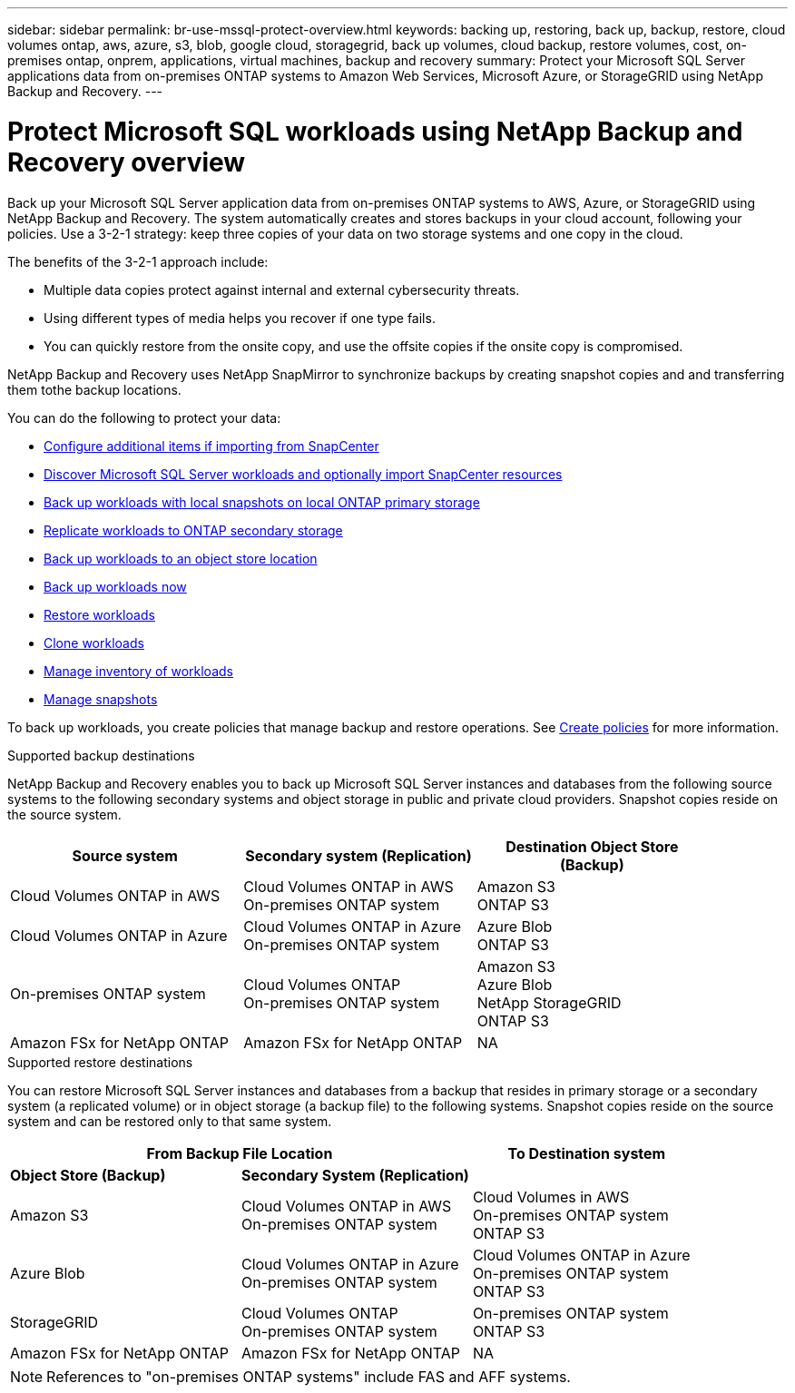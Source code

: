 ---
sidebar: sidebar
permalink: br-use-mssql-protect-overview.html
keywords: backing up, restoring, back up, backup, restore, cloud volumes ontap, aws, azure, s3, blob, google cloud, storagegrid, back up volumes, cloud backup, restore volumes, cost, on-premises ontap, onprem, applications, virtual machines, backup and recovery
summary: Protect your Microsoft SQL Server applications data from on-premises ONTAP systems to Amazon Web Services, Microsoft Azure, or StorageGRID using NetApp Backup and Recovery.
---

= Protect Microsoft SQL workloads using NetApp Backup and Recovery overview
:hardbreaks:
:nofooter:
:icons: font
:linkattrs:
:imagesdir: ./media/

[.lead]
Back up your Microsoft SQL Server application data from on-premises ONTAP systems to AWS, Azure, or StorageGRID using NetApp Backup and Recovery. The system automatically creates and stores backups in your cloud account, following your policies. Use a 3-2-1 strategy: keep three copies of your data on two storage systems and one copy in the cloud.

The benefits of the 3-2-1 approach include:

* Multiple data copies protect against internal and external cybersecurity threats.
* Using different types of media helps you recover if one type fails.
* You can quickly restore from the onsite copy, and use the offsite copies if the onsite copy is compromised.

NetApp Backup and Recovery uses NetApp SnapMirror to synchronize backups by creating snapshot copies and and transferring them tothe backup locations.

You can do the following to protect your data: 

* link:concept-start-prereq-snapcenter-import.html[Configure additional items if importing from SnapCenter]
* link:br-start-discover.html[Discover Microsoft SQL Server workloads and optionally import SnapCenter resources]
* link:br-use-mssql-backup.html[Back up workloads with local snapshots on local ONTAP primary storage]
* link:br-use-mssql-backup.html[Replicate workloads to ONTAP secondary storage]
* link:br-use-mssql-backup.html[Back up workloads to an object store location] 
* link:br-use-mssql-backup.html[Back up workloads now]
* link:br-use-mssql-restore-overview.html[Restore workloads ]
* link:br-use-mssql-clone.html[Clone workloads]
* link:br-use-manage-inventory.html[Manage inventory of workloads]
* link:br-use-manage-snapshots.html[Manage snapshots]

To back up workloads, you create policies that manage backup and restore operations. See link:br-use-policies-create.html[Create policies] for more information.



.Supported backup destinations

NetApp Backup and Recovery enables you to back up Microsoft SQL Server instances and databases from the following source systems to the following secondary systems and object storage in public and private cloud providers. Snapshot copies reside on the source system.

[cols=3*,options="header",cols="33,33,33",width="90%"]
|===

| Source system
| Secondary system (Replication)
| Destination Object Store (Backup)


| Cloud Volumes ONTAP in AWS
| Cloud Volumes ONTAP in AWS
On-premises ONTAP system
| Amazon S3
ONTAP S3

| Cloud Volumes ONTAP in Azure
| Cloud Volumes ONTAP in Azure
On-premises ONTAP system
| Azure Blob
ONTAP S3


| On-premises ONTAP system | 
Cloud Volumes ONTAP 
On-premises ONTAP system  
|Amazon S3
Azure Blob
NetApp StorageGRID
ONTAP S3

| Amazon FSx for NetApp ONTAP 
| Amazon FSx for NetApp ONTAP 
| NA



//ifdef::gcp[]
//Google Cloud Storage
endif::gcp[]

//ifdef::gcp[]
//| Cloud Volumes ONTAP in Google
//On-premises ONTAP system
//| Google Cloud Storage
//endif::gcp[]

|===

.Supported restore destinations

You can restore Microsoft SQL Server instances and databases from a backup that resides in primary storage or a secondary system (a replicated volume) or in object storage (a backup file) to the following systems. Snapshot copies reside on the source system and can be restored only to that same system.

[cols=3*,options="header",cols="33,33,33",width="100%"]
|===

2+^| From Backup File Location
| To Destination system

| *Object Store (Backup)* | *Secondary System (Replication)* |

| Amazon S3 | Cloud Volumes ONTAP in AWS
On-premises ONTAP system |  Cloud Volumes in AWS
On-premises ONTAP system 
ONTAP S3


| Azure Blob | Cloud Volumes ONTAP in Azure
On-premises ONTAP system | Cloud Volumes ONTAP in Azure
On-premises ONTAP system 
ONTAP S3

//ifdef::gcp[]
//| Google Cloud Storage | Cloud Volumes ONTAP in Google
//On-premises ONTAP system
//| Cloud Volumes ONTAP in Google
//On-premises ONTAP system
//endif::gcp[]

| StorageGRID | Cloud Volumes ONTAP 
On-premises ONTAP system  | On-premises ONTAP system
ONTAP S3

| Amazon FSx for NetApp ONTAP | Amazon FSx for NetApp ONTAP |NA




|===

NOTE: References to "on-premises ONTAP systems" include FAS and AFF systems.


